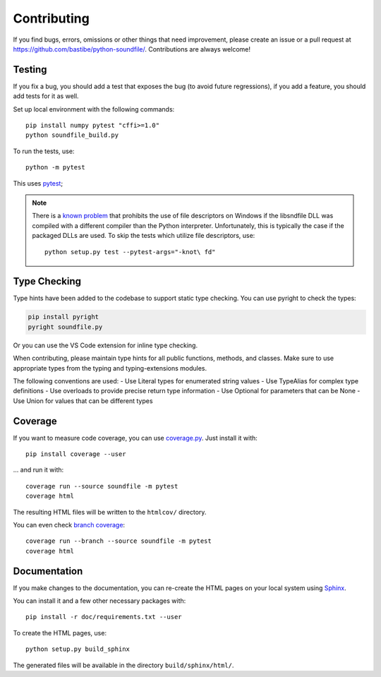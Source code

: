 Contributing
------------

If you find bugs, errors, omissions or other things that need improvement,
please create an issue or a pull request at
https://github.com/bastibe/python-soundfile/.
Contributions are always welcome!

Testing
^^^^^^^

If you fix a bug, you should add a test that exposes the bug (to avoid future
regressions), if you add a feature, you should add tests for it as well.

Set up local environment with the following commands::

   pip install numpy pytest "cffi>=1.0"
   python soundfile_build.py

To run the tests, use::

   python -m pytest

This uses pytest_;

.. _pytest: http://pytest.org/

.. note:: There is a `known problem`_ that prohibits the use of file
   descriptors on Windows if the libsndfile DLL was compiled with a different
   compiler than the Python interpreter.
   Unfortunately, this is typically the case if the packaged DLLs are used.
   To skip the tests which utilize file descriptors, use::

      python setup.py test --pytest-args="-knot\ fd"

   .. _known problem: http://www.mega-nerd.com/libsndfile/api.html#open_fd

Type Checking
^^^^^^^^^^^^^

Type hints have been added to the codebase to support static type checking. 
You can use pyright to check the types:

.. code-block:: bash

   pip install pyright
   pyright soundfile.py

Or you can use the VS Code extension for inline type checking.

When contributing, please maintain type hints for all public functions, methods, and classes.
Make sure to use appropriate types from the typing and typing-extensions modules.

The following conventions are used:
- Use Literal types for enumerated string values
- Use TypeAlias for complex type definitions
- Use overloads to provide precise return type information
- Use Optional for parameters that can be None
- Use Union for values that can be different types

Coverage
^^^^^^^^

If you want to measure code coverage, you can use coverage.py_.
Just install it with::

   pip install coverage --user

... and run it with::

   coverage run --source soundfile -m pytest
   coverage html

The resulting HTML files will be written to the ``htmlcov/`` directory.

You can even check `branch coverage`_::

   coverage run --branch --source soundfile -m pytest
   coverage html

.. _coverage.py: http://nedbatchelder.com/code/coverage/
.. _branch coverage: http://nedbatchelder.com/code/coverage/branch.html

Documentation
^^^^^^^^^^^^^

If you make changes to the documentation, you can re-create the HTML pages
on your local system using Sphinx_.

.. _Sphinx: http://sphinx-doc.org/

You can install it and a few other necessary packages with::

   pip install -r doc/requirements.txt --user

To create the HTML pages, use::

   python setup.py build_sphinx

The generated files will be available in the directory ``build/sphinx/html/``.
